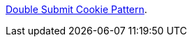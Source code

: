 https://cheatsheetseries.owasp.org/cheatsheets/Cross-Site_Request_Forgery_Prevention_Cheat_Sheet.html#alternative-using-a-double-submit-cookie-pattern[Double Submit Cookie Pattern].